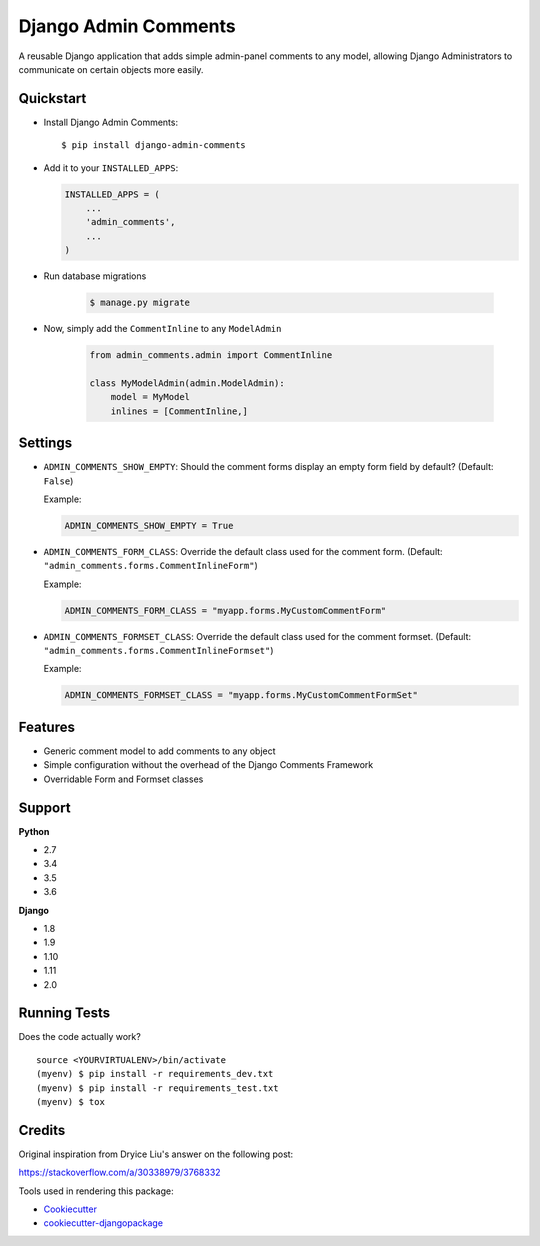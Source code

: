 Django Admin Comments
=============================

|image1| |image2| |image3| |image4|

A reusable Django application that adds simple admin-panel comments
to any model, allowing Django Administrators to communicate
on certain objects more easily.

|image5|

Quickstart
----------

-  Install Django Admin Comments:

   ::

       $ pip install django-admin-comments

-  Add it to your ``INSTALLED_APPS``:

   .. code:: python

       INSTALLED_APPS = (
           ...
           'admin_comments',
           ...
       )

- Run database migrations

   .. code:: bash

       $ manage.py migrate

- Now, simply add the ``CommentInline`` to any ``ModelAdmin``

   .. code:: python

       from admin_comments.admin import CommentInline

       class MyModelAdmin(admin.ModelAdmin):
           model = MyModel
           inlines = [CommentInline,]

Settings
--------

-  ``ADMIN_COMMENTS_SHOW_EMPTY``: Should the comment forms display an empty
   form field by default? (Default: ``False``)

   Example:

   .. code:: python

       ADMIN_COMMENTS_SHOW_EMPTY = True

-  ``ADMIN_COMMENTS_FORM_CLASS``: Override the default class used for the comment
   form. (Default: ``"admin_comments.forms.CommentInlineForm"``)

   Example:

   .. code:: python

       ADMIN_COMMENTS_FORM_CLASS = "myapp.forms.MyCustomCommentForm"

-  ``ADMIN_COMMENTS_FORMSET_CLASS``: Override the default class used for the comment
   formset. (Default: ``"admin_comments.forms.CommentInlineFormset"``)

   Example:

   .. code:: python

       ADMIN_COMMENTS_FORMSET_CLASS = "myapp.forms.MyCustomCommentFormSet"

Features
--------

-  Generic comment model to add comments to any object
-  Simple configuration without the overhead of the Django Comments Framework
-  Overridable Form and Formset classes

Support
-------

**Python**

-  2.7
-  3.4
-  3.5
-  3.6

**Django**

-  1.8
-  1.9
-  1.10
-  1.11
-  2.0

Running Tests
-------------

Does the code actually work?

::

    source <YOURVIRTUALENV>/bin/activate
    (myenv) $ pip install -r requirements_dev.txt
    (myenv) $ pip install -r requirements_test.txt
    (myenv) $ tox

Credits
-------

Original inspiration from Dryice Liu's answer on the following post:

https://stackoverflow.com/a/30338979/3768332

Tools used in rendering this package:

-  `Cookiecutter`_
-  `cookiecutter-djangopackage`_

.. _django-mailer: https://github.com/pinax/django-mailer
.. _Cookiecutter: https://github.com/audreyr/cookiecutter
.. _cookiecutter-djangopackage: https://github.com/pydanny/cookiecutter-djangopackage

.. |image1| image:: https://img.shields.io/pypi/v/django-admin-comments.svg
   :target: https://pypi.python.org/pypi/django-admin-comments
.. |image2| image:: https://img.shields.io/travis/jamiecounsell/django-admin-comments.svg
   :target: https://travis-ci.org/jamiecounsell/django-admin-comments
.. |image3| image:: https://img.shields.io/codecov/c/github/jamiecounsell/django-admin-comments.svg
   :target: https://codecov.io/gh/jamiecounsell/django-admin-comments
.. |image4| image:: https://img.shields.io/badge/Fork%20on%20Github--brightgreen.svg?colorB=4dbf30
   :target: https://github.com/jamiecounsell/django-admin-comments/
.. |image5| image:: https://user-images.githubusercontent.com/2321599/34967909-e8eb0032-fa33-11e7-81c2-460c7104a82a.png
